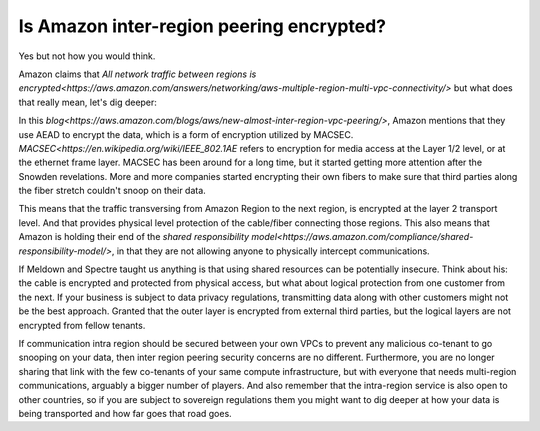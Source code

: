 =========================================================
Is Amazon inter-region peering encrypted?
=========================================================

Yes but not how you would think.

Amazon claims that `All network traffic between regions is encrypted<https://aws.amazon.com/answers/networking/aws-multiple-region-multi-vpc-connectivity/>` but what does that really mean, let's dig deeper:

In this `blog<https://aws.amazon.com/blogs/aws/new-almost-inter-region-vpc-peering/>`, Amazon mentions that they use AEAD to encrypt the data, which is a form of encryption utilized by MACSEC. `MACSEC<https://en.wikipedia.org/wiki/IEEE_802.1AE` refers to encryption for media access at the Layer 1/2 level, or at the ethernet frame layer. MACSEC has been around for a long time, but it started getting more attention after the Snowden revelations. More and more companies started encrypting their own fibers to make sure that third parties along the fiber stretch couldn't snoop on their data.

This means that the traffic transversing from Amazon Region to the next region, is encrypted at the layer 2 transport level. And that provides physical level protection of the cable/fiber connecting those regions. This also means that Amazon is holding their end of the `shared responsibility model<https://aws.amazon.com/compliance/shared-responsibility-model/>`, in that they are not allowing anyone to physically intercept communications.

If Meldown and Spectre taught us anything is that using shared resources can be potentially insecure. Think about his: the cable is encrypted and protected from physical access, but what about logical protection from one customer from the next. If your business is subject to data privacy regulations, transmitting data along with other customers might not be the best approach. Granted that the outer layer is encrypted from external third parties, but the logical layers are not encrypted from fellow tenants.

If communication intra region should be secured between your own VPCs to prevent any malicious co-tenant to go snooping on your data, then inter region peering security concerns are no different. Furthermore, you are no longer sharing that link with the few co-tenants of your same compute infrastructure, but with everyone that needs multi-region communications, arguably a bigger number of players. And also remember that the intra-region service is also open to other countries, so if you are subject to sovereign regulations them you might want to dig deeper at how your data is being transported and how far goes that road goes.

.. disqus::
